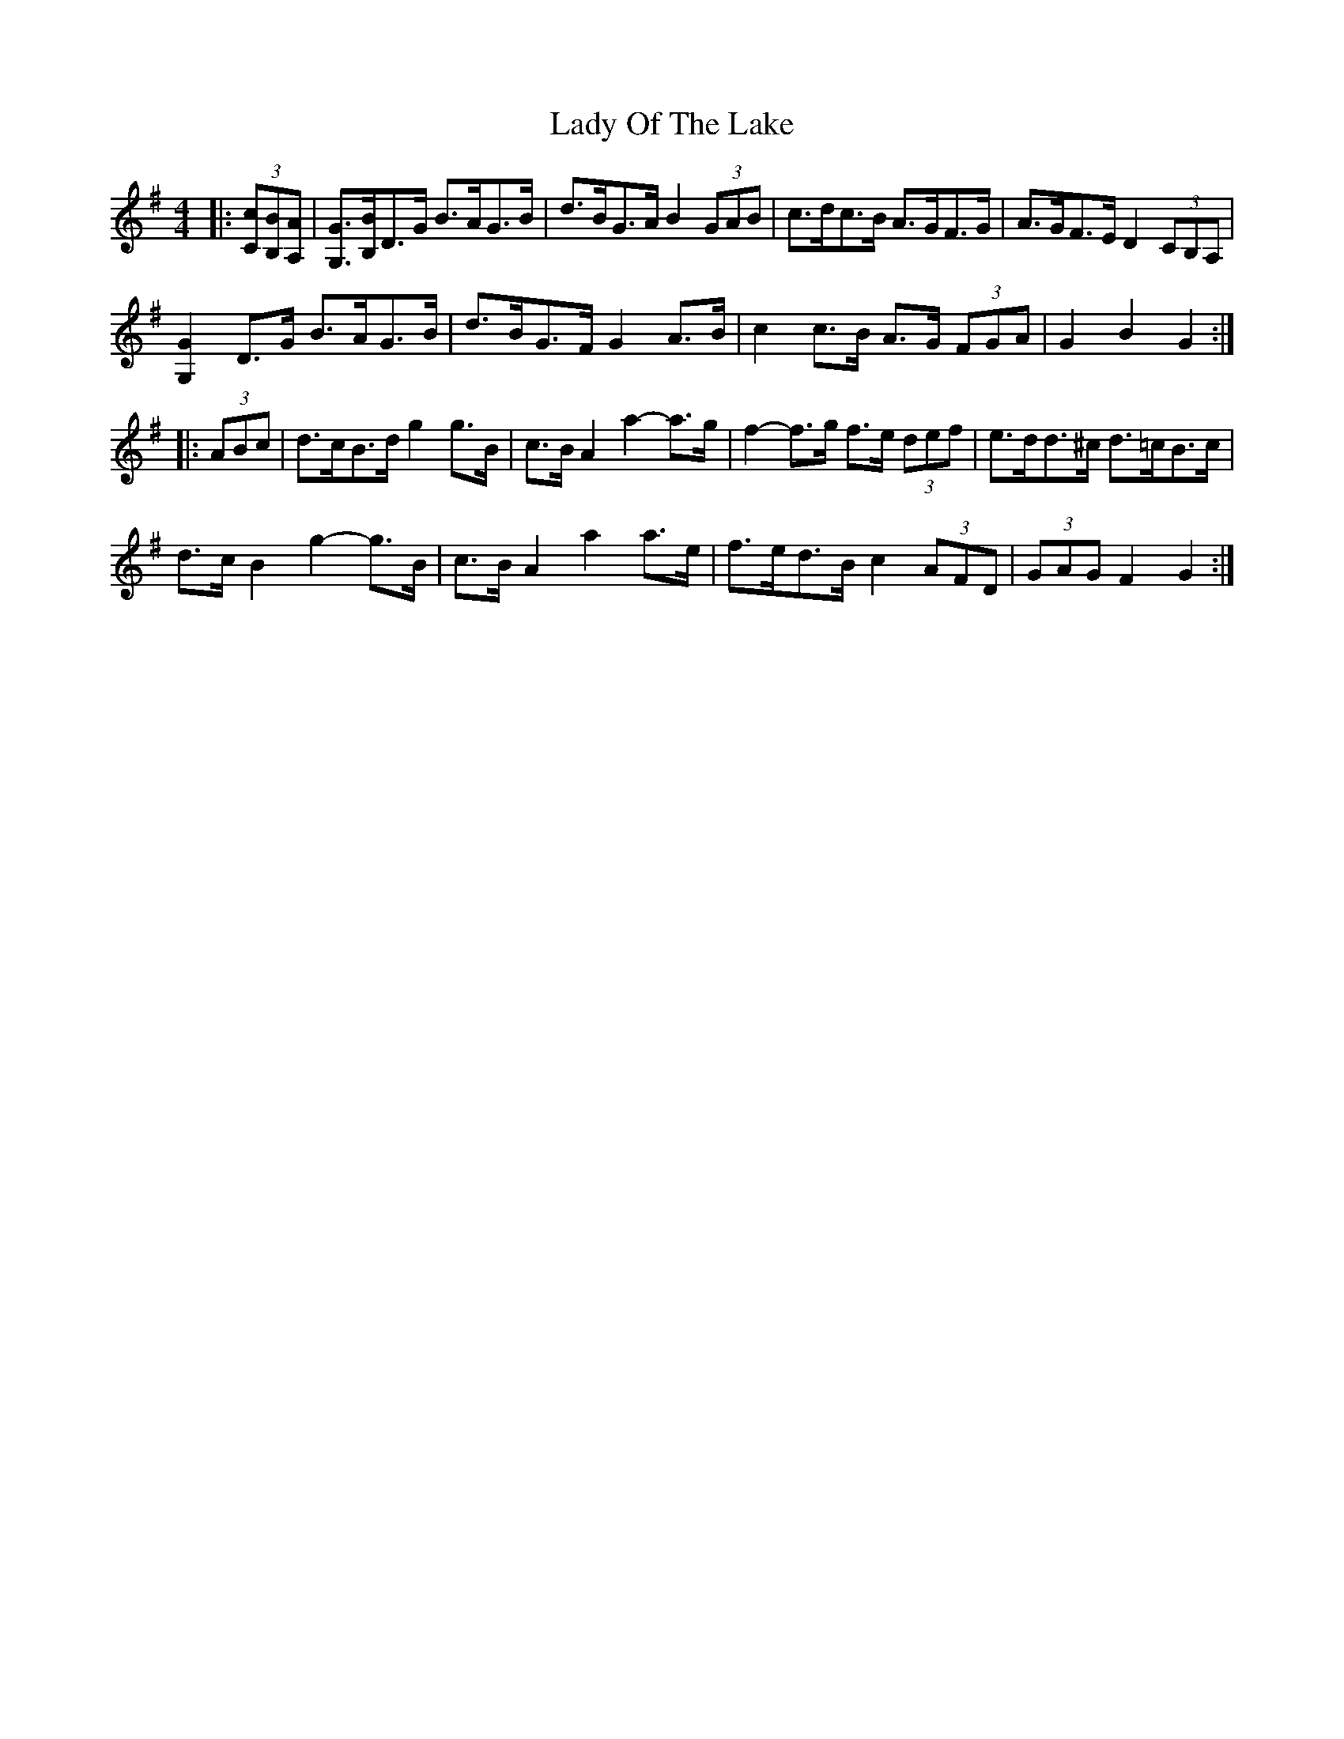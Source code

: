 X: 22593
T: Lady Of The Lake
R: barndance
M: 4/4
K: Gmajor
|:(3[Cc][B,B][A,A]|[G,G]>[B,B]D>G B>AG>B|d>BG>A B2 (3GAB|c>dc>B A>GF>G|A>GF>E D2 (3CB,A,|
[G,2G2] D>G B>AG>B|d>BG>F G2 A>B|c2 c>B A>G (3FGA|G2 B2 G2:|
|:(3ABc|d>cB>d g2 g>B|c>B A2 a2- a>g|f2- f>g f>e (3def|e>dd>^c d>=cB>c|
d>c B2 g2- g>B|c>B A2 a2 a>e|f>ed>B c2 (3AFD|(3GAG F2 G2:|

